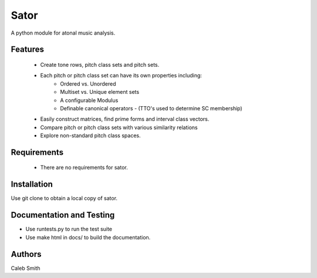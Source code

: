 Sator
=====

A python module for atonal music analysis.

Features
--------

 * Create tone rows, pitch class sets and pitch sets.
 * Each pitch or pitch class set can have its own properties including:
     * Ordered vs. Unordered
     * Multiset vs. Unique element sets
     * A configurable Modulus
     * Definable canonical operators - (TTO's used to determine SC membership)
 * Easily construct matrices, find prime forms and interval class vectors.
 * Compare pitch or pitch class sets with various similarity relations
 * Explore non-standard pitch class spaces.

Requirements
------------

 * There are no requirements for sator.

Installation
------------

Use git clone to obtain a local copy of sator.

Documentation and Testing
-------------------------

* Use runtests.py to run the test suite
* Use make html in docs/ to build the documentation.

Authors
-------
Caleb Smith
